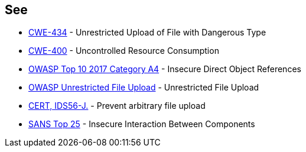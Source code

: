 == See

* https://cwe.mitre.org/data/definitions/434[CWE-434] - Unrestricted Upload of File with Dangerous Type
* https://cwe.mitre.org/data/definitions/400.html[CWE-400] - Uncontrolled Resource Consumption
* https://www.owasp.org/index.php/Top_10_2010-A4-Insecure_Direct_Object_References[OWASP Top 10 2017 Category A4] - Insecure Direct Object References
* https://www.owasp.org/index.php/Unrestricted_File_Upload[OWASP Unrestricted File Upload] - Unrestricted File Upload
* https://wiki.sei.cmu.edu/confluence/display/java/IDS56-J.+Prevent+arbitrary+file+upload[CERT, IDS56-J.] - Prevent arbitrary file upload
* https://www.sans.org/top25-software-errors/#cat1[SANS Top 25] - Insecure Interaction Between Components
